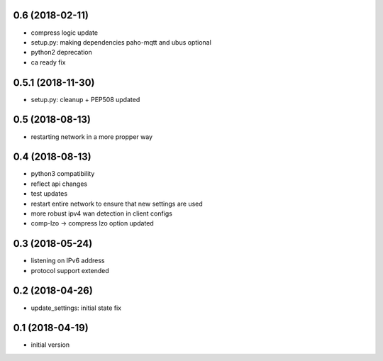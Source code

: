 0.6 (2018-02-11)
----------------

* compress logic update
* setup.py: making dependencies paho-mqtt and ubus optional
* python2 deprecation
* ca ready fix

0.5.1 (2018-11-30)
------------------

* setup.py: cleanup + PEP508 updated

0.5 (2018-08-13)
----------------

* restarting network in a more propper way

0.4 (2018-08-13)
----------------

* python3 compatibility
* reflect api changes
* test updates
* restart entire network to ensure that new settings are used
* more robust ipv4 wan detection in client configs
* comp-lzo -> compress lzo option updated

0.3 (2018-05-24)
----------------

* listening on IPv6 address
* protocol support extended

0.2 (2018-04-26)
----------------

* update_settings: initial state fix

0.1 (2018-04-19)
----------------

* initial version

